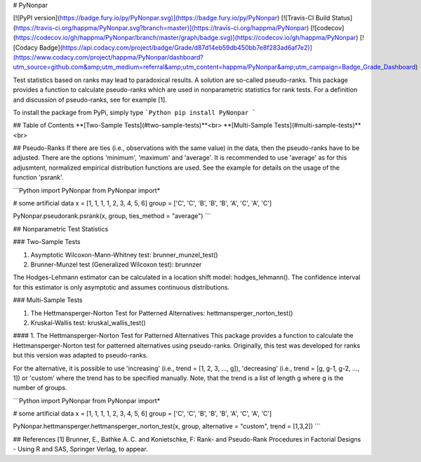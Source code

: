# PyNonpar

[![PyPI version](https://badge.fury.io/py/PyNonpar.svg)](https://badge.fury.io/py/PyNonpar)
[![Travis-CI Build Status](https://travis-ci.org/happma/PyNonpar.svg?branch=master)](https://travis-ci.org/happma/PyNonpar)
[![codecov](https://codecov.io/gh/happma/PyNonpar/branch/master/graph/badge.svg)](https://codecov.io/gh/happma/PyNonpar)
[![Codacy Badge](https://api.codacy.com/project/badge/Grade/d87d14eb59db450bb7e8f283ad6af7e2)](https://www.codacy.com/project/happma/PyNonpar/dashboard?utm_source=github.com&amp;utm_medium=referral&amp;utm_content=happma/PyNonpar&amp;utm_campaign=Badge_Grade_Dashboard)

Test statistics based on ranks may lead to paradoxical results. A solution are so-called pseudo-ranks.
This package provides a function to calculate pseudo-ranks which are used in nonparametric statistics for rank tests.
For a definition and discussion of pseudo-ranks, see for example [1].

To install the package from PyPi, simply type
```Python
pip install PyNonpar
```

## Table of Contents
**[Two-Sample Tests](#two-sample-tests)**<br>
**[Multi-Sample Tests](#multi-sample-tests)**<br>

## Pseudo-Ranks
If there are ties (i.e., observations with the same value) in the data, then the pseudo-ranks have to be adjusted. There
are the options 'minimum', 'maximum' and 'average'. It is recommended to use 'average' as for this adjusmtent, normalized
empirical distribution functions are used.
See the example for details on the usage of the function 'psrank'.

```Python
import PyNonpar
from PyNonpar import*

# some artificial data
x = [1, 1, 1, 1, 2, 3, 4, 5, 6]
group = ['C', 'C', 'B', 'B', 'B', 'A', 'C', 'A', 'C']

PyNonpar.pseudorank.psrank(x, group, ties_method = "average")
```

## Nonparametric Test Statistics

### Two-Sample Tests

1. Asymptotic Wilcoxon-Mann-Whitney test: brunner_munzel_test()
2. Brunner-Munzel test (Generalized Wilcoxon test): brunnzer

The Hodges-Lehmann estimator can be calculated in a location shift model: hodges_lehmann(). The confidence interval for this estimator is
only asymptotic and assumes continuous distributions. 

### Multi-Sample Tests

1. The Hettmansperger-Norton Test for Patterned Alternatives: hettmansperger_norton_test()
2. Kruskal-Wallis test: kruskal_wallis_test()

####  1. The Hettmansperger-Norton Test for Patterned Alternatives
This package provides a function to calculate the Hettmansperger-Norton test for patterned alternatives
using pseudo-ranks. Originally, this test was developed for ranks but this version was adapted to pseudo-ranks.

For the alternative, it is possible to use 'increasing' (i.e., trend = [1, 2, 3, ..., g]), 'decreasing'
(i.e., trend = [g, g-1, g-2, ..., 1]) or 'custom' where the trend has to be specified manually. Note, that the trend is
a list of length g where g is the number of groups.

```Python
import PyNonpar
from PyNonpar import*

# some artificial data
x = [1, 1, 1, 1, 2, 3, 4, 5, 6]
group = ['C', 'C', 'B', 'B', 'B', 'A', 'C', 'A', 'C']

PyNonpar.hettmansperger.hettmansperger_norton_test(x, group, alternative = "custom", trend = [1,3,2])
```

## References
[1] Brunner, E., Bathke A. C. and Konietschke, F: Rank- and Pseudo-Rank Procedures in Factorial Designs - Using R and SAS, Springer Verlag, to appear.



